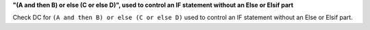 **"(A and then B) or else (C or else D)", used to control an IF statement without an Else or Elsif part**

Check DC for ``(A and then B) or else (C or else D)`` used to control an IF statement without an Else or
Elsif part.

